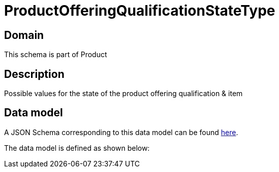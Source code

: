 = ProductOfferingQualificationStateType

[#domain]
== Domain

This schema is part of Product

[#description]
== Description

Possible values for the state of the product offering qualification &amp; item


[#data_model]
== Data model

A JSON Schema corresponding to this data model can be found https://tmforum.org[here].

The data model is defined as shown below:



